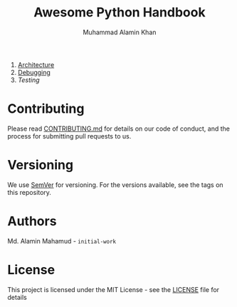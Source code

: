 #+TITLE: Awesome Python Handbook
#+AUTHOR: Muhammad Alamin Khan
#+EMAIL: alamin.ineedahelp@gmail.com
#+STARTUP: overview indent inlineimages hideblocks
#+DESCRIPTION: Quick Reference for this ever-forgetting mind.
#+OPTIONS: toc:2          

1. [[./architecture.org][Architecture]]
2. [[./debugging.org][Debugging]]
3. [[.testing.org][Testing]]

* Contributing
Please read [[./CONTRIBUTING.md][CONTRIBUTING.md]] for details on our code of conduct, and the process for submitting pull requests to us.
* Versioning
We use [[http://semver.org/][SemVer]] for versioning. For the versions available, see the tags on this repository.
* Authors
Md. Alamin Mahamud - =initial-work=
* License
This project is licensed under the MIT License - see the [[./LICENSE][LICENSE]] file for details
